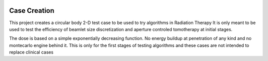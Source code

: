 
.. image:: https://travis-ci.org/wilmerhenao/CaseCreation.svg?branch=master
   :target: https://travis-ci.org/wilmerhenao/CaseCreation

=============
Case Creation
=============


This project creates a circular body 2-D test case to be used to try algorithms in Radiation Therapy
It is only meant to be used to test the efficiency of beamlet size discretization and aperture controled tomotherapy at
initial stages.

The dose is based on a simple exponentially decreasing function. No energy buildup at penetration of any kind and no
montecarlo engine behind it. This is only for the first stages of testing algorithms and these cases are not intended to
replace clinical cases
